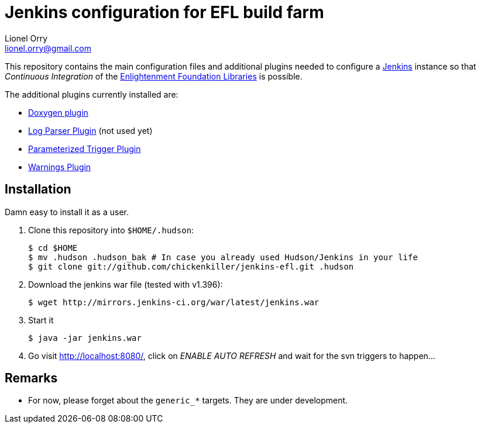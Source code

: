 Jenkins configuration for EFL build farm
========================================
Lionel Orry <lionel.orry@gmail.com>

This repository contains the main configuration files and additional plugins
needed to configure a http://jenkins-ci.org[Jenkins] instance so that
'Continuous Integration' of the http://www.enlightenment.org[Enlightenment Foundation Libraries]
is possible.

The additional plugins currently installed are:

* http://wiki.jenkins-ci.org/display/JENKINS/Doxygen+Plugin[Doxygen plugin]
* http://wiki.jenkins-ci.org/display/JENKINS/Log+Parser+Plugin[Log Parser Plugin] (not used yet)
* http://wiki.jenkins-ci.org/display/JENKINS/Parameterized+Trigger+Plugin[Parameterized Trigger Plugin]
* http://wiki.jenkins-ci.org/display/JENKINS/Warnings+Plugin[Warnings Plugin]

== Installation

Damn easy to install it as a user.

1. Clone this repository into `$HOME/.hudson`:
+
-----
$ cd $HOME
$ mv .hudson .hudson_bak # In case you already used Hudson/Jenkins in your life
$ git clone git://github.com/chickenkiller/jenkins-efl.git .hudson
-----

2. Download the jenkins war file (tested with v1.396):
+
-----
$ wget http://mirrors.jenkins-ci.org/war/latest/jenkins.war
-----

3. Start it
+
-----
$ java -jar jenkins.war
-----

3. Go visit http://localhost:8080/, click on 'ENABLE AUTO REFRESH' and wait for the svn triggers to happen...

== Remarks

* For now, please forget about the `generic_*` targets. They are under development.

